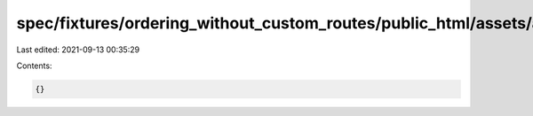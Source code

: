 spec/fixtures/ordering_without_custom_routes/public_html/assets/app.js
======================================================================

Last edited: 2021-09-13 00:35:29

Contents:

.. code-block:: js

    {}


